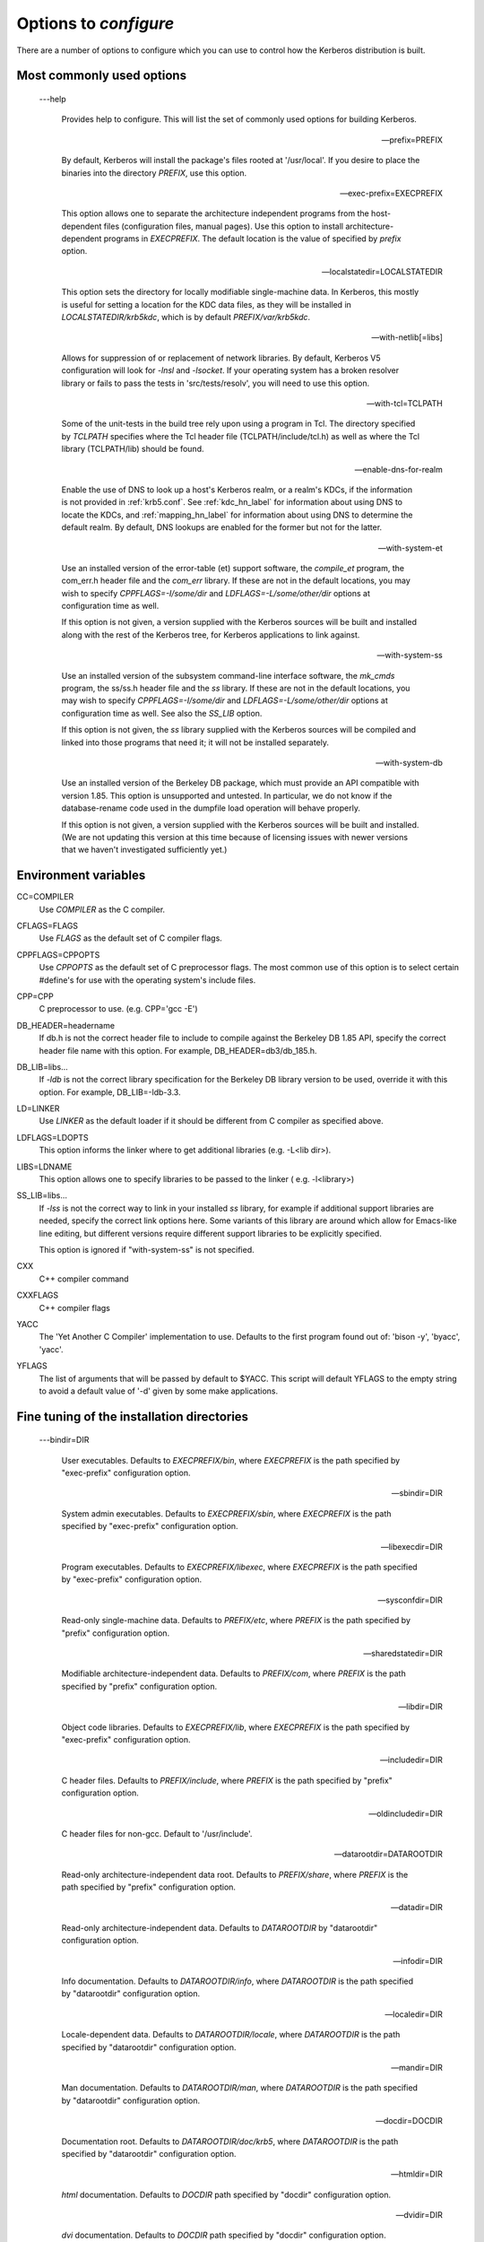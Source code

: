 .. _options2configure:

Options to *configure*
=========================

There are a number of options to configure which you can use to control 
how the Kerberos distribution is built. 

Most commonly used options
-----------------------------

 ---help

    Provides help to configure. 
    This will list the set of commonly used options for building Kerberos.

 --prefix=PREFIX

    By default, Kerberos will install the package's files rooted at '/usr/local'.
    If you desire to place the binaries into the directory *PREFIX*, use this option.

 --exec-prefix=EXECPREFIX

    This option allows one to separate the architecture independent programs
    from the host-dependent files (configuration files, manual pages).
    Use this option to install architecture-dependent programs in *EXECPREFIX*.
    The default location is the value of specified by *prefix* option.

 --localstatedir=LOCALSTATEDIR
 
   This option sets the directory for locally modifiable single-machine data. 
   In Kerberos, this mostly is useful for setting a location for the KDC data files, 
   as they will be installed in *LOCALSTATEDIR/krb5kdc*, 
   which is by default *PREFIX/var/krb5kdc*.

 --with-netlib[=libs]

    Allows for suppression of or replacement of network libraries. 
    By default, Kerberos V5 configuration will look for *-lnsl* and *-lsocket*. 
    If your operating system has a broken resolver library 
    or fails to pass the tests in 'src/tests/resolv', you will need to use this option.

 --with-tcl=TCLPATH

    Some of the unit-tests in the build tree rely upon using a program in Tcl. 
    The directory specified by *TCLPATH* specifies where the Tcl header file 
    (TCLPATH/include/tcl.h) 
    as well as where the Tcl library (TCLPATH/lib)  should be found.

 --enable-dns-for-realm

    Enable the use of DNS to look up a host's Kerberos realm, or a realm's KDCs, 
    if the information is not provided in :ref:`krb5.conf`. 
    See :ref:`kdc_hn_label` for information about using DNS to locate the KDCs, 
    and :ref:`mapping_hn_label` for information about using DNS to determine the default realm. 
    By default, DNS lookups are enabled for the former but not for the latter.

 --with-system-et
    
    Use an installed version of the error-table (et) support software, 
    the *compile_et* program, the com_err.h header file and the *com_err* library. 
    If these are not in the default locations, you may wish to specify 
    *CPPFLAGS=-I/some/dir* and *LDFLAGS=-L/some/other/dir* options at configuration time as well.

    If this option is not given, a version supplied with the Kerberos sources 
    will be built and installed along with the rest of the Kerberos tree, 
    for Kerberos applications to link against.

 --with-system-ss

    Use an installed version of the subsystem command-line interface software, 
    the *mk_cmds* program, the ss/ss.h header file and the *ss* library. 
    If these are not in the default locations, you may wish to specify 
    *CPPFLAGS=-I/some/dir* and *LDFLAGS=-L/some/other/dir* options 
    at configuration time as well. See also the *SS_LIB* option.

    If this option is not given, the *ss* library supplied with the Kerberos sources 
    will be compiled and linked into those programs that need it; 
    it will not be installed separately.

 --with-system-db

    Use an installed version of the Berkeley DB package, 
    which must provide an API compatible with version 1.85. 
    This option is unsupported and untested. 
    In particular, we do not know if the database-rename code used 
    in the dumpfile load operation will behave properly.

    If this option is not given, a version supplied with the Kerberos sources 
    will be built and installed. 
    (We are not updating this version at this time because of licensing issues 
    with newer versions that we haven't investigated sufficiently yet.)


Environment variables
----------------------------------------

CC=COMPILER
    Use *COMPILER* as the C compiler.

CFLAGS=FLAGS
    Use *FLAGS* as the default set of C compiler flags.

CPPFLAGS=CPPOPTS
    Use *CPPOPTS* as the default set of C preprocessor flags. 
    The most common use of this option is to select certain #define's 
    for use with the operating system's include files.

CPP=CPP  
     C preprocessor to use. (e.g. CPP='gcc -E')

DB_HEADER=headername
    If db.h is not the correct header file to include to compile against the Berkeley DB 1.85 API, 
    specify the correct header file name with this option. For example, DB_HEADER=db3/db_185.h.

DB_LIB=libs...
    If *-ldb* is not the correct library specification for the Berkeley DB library version to be used, 
    override it with this option. For example, DB_LIB=-ldb-3.3. 

LD=LINKER
    Use *LINKER* as the default loader if it should be different from C compiler as specified above.

LDFLAGS=LDOPTS
    This option informs the linker where to get additional libraries (e.g. -L<lib dir>).

LIBS=LDNAME
    This option allows one to specify libraries to be passed to the linker ( e.g. -l<library>)

SS_LIB=libs...
    If *-lss* is not the correct way to link in your installed *ss* library, 
    for example if additional support libraries are needed, 
    specify the correct link options here. 
    Some variants of this library are around which allow for Emacs-like line editing, 
    but different versions require different support libraries to be explicitly specified.

    This option is ignored if "with-system-ss" is not specified.

CXX     
     C++ compiler command

CXXFLAGS
     C++ compiler flags

YACC    
     The 'Yet Another C Compiler' implementation to use. Defaults to
     the first program found out of: 'bison -y', 'byacc', 'yacc'.

YFLAGS 
     The list of arguments that will be passed by default to $YACC.
     This script will default YFLAGS to the empty string to avoid a
     default value of '-d' given by some make applications.

Fine tuning of the installation directories
----------------------------------------------

 ---bindir=DIR    

     User executables. 
     Defaults to  *EXECPREFIX/bin*, where *EXECPREFIX* is the path specified by "exec-prefix" configuration option.

 --sbindir=DIR    

     System admin executables.
     Defaults to  *EXECPREFIX/sbin*, where *EXECPREFIX* is the path specified by "exec-prefix" configuration option.

 --libexecdir=DIR 

     Program executables.
     Defaults to  *EXECPREFIX/libexec*, where *EXECPREFIX* is the path specified by "exec-prefix" configuration option.

 --sysconfdir=DIR 

     Read-only single-machine data.
     Defaults to  *PREFIX/etc*, where *PREFIX* is the path specified by "prefix" configuration option.

 --sharedstatedir=DIR

     Modifiable architecture-independent data.
     Defaults to  *PREFIX/com*, where *PREFIX* is the path specified by "prefix" configuration option.

 --libdir=DIR    

     Object code libraries.
     Defaults to  *EXECPREFIX/lib*, where *EXECPREFIX* is the path specified by "exec-prefix" configuration option.

 --includedir=DIR  

     C header files.
     Defaults to  *PREFIX/include*, where *PREFIX* is the path specified by "prefix" configuration option.

 --oldincludedir=DIR 

     C header files for non-gcc. Default to  '/usr/include'.
  
 --datarootdir=DATAROOTDIR 

     Read-only architecture-independent data root.
     Defaults to  *PREFIX/share*, where *PREFIX* is the path specified by "prefix" configuration option.
  

 --datadir=DIR    

     Read-only architecture-independent data. 
     Defaults to  *DATAROOTDIR* by "datarootdir" configuration option.
  
 --infodir=DIR   

     Info documentation.
     Defaults to  *DATAROOTDIR/info*, where *DATAROOTDIR* is the path specified by "datarootdir" configuration option.

 --localedir=DIR  

     Locale-dependent data.
     Defaults to  *DATAROOTDIR/locale*, where *DATAROOTDIR* is the path specified by "datarootdir" configuration option.
 
 --mandir=DIR     

     Man documentation.
     Defaults to  *DATAROOTDIR/man*, where *DATAROOTDIR* is the path specified by "datarootdir" configuration option.
  
 --docdir=DOCDIR    

     Documentation root.
     Defaults to  *DATAROOTDIR/doc/krb5*, where *DATAROOTDIR* is the path specified by "datarootdir" configuration option.
  
 --htmldir=DIR    

     *html* documentation.
     Defaults to  *DOCDIR*  path specified by "docdir" configuration option.
  
 --dvidir=DIR    

     *dvi* documentation.
     Defaults to  *DOCDIR*  path specified by "docdir" configuration option.
  
 --pdfdir=DIR      

     *pdf* documentation.
     Defaults to  *DOCDIR*  path specified by "docdir" configuration option.
  
 --psdir=DIR     

     *ps* documentation.
     Defaults to  *DOCDIR*  path specified by "docdir" configuration option.


Program names
----------------------------------------------
  
 ---program-prefix=PREFIX      

     Prepend *PREFIX* to the names of the programs when installing them. For example, specifying 
     --program-prefix=mit- at the configure time will cause the program named *abc* to be installed 
     as *mit-abc*.
  
 --program-suffix=SUFFIX        

     Append *SUFFIX*  to the names of the programs when installing them. For example, specifying 
     --program-suffix=-mit at the configure time will cause the program named *abc* to be installed 
     as *abc-mit*.
  
 --program-transform-name=PROGRAM

     Run *sed -e PROGRAM* on installed program names. (*PROGRAM* is a *sed* script).


System types
----------------------------------------------

 ---build=BUILD 

     Configure for building on *BUILD* (e.g. --build=x86_64-linux-gnu).
  
 --host=HOST  

     Cross-compile to build programs to run on *HOST*  (e.g. --host=x86_64-linux-gnu). 
     By default, Kerberos V5 configuration will look for "build" option.


Optional features
----------------------------------------------

 ---disable-FEATURE   

     Do not include FEATURE (same as  --enable-FEATURE=no).
  
 --disable-option-checking

     Ignore unrecognized --enable/--with options.
  
 --enable-FEATURE[=ARG]  

     Include FEATURE [ARG=yes].
  
 --enable-dns-for-realm

     Enable DNS lookups of Kerberos realm names.
  
 --enable-maintainer-mode

     Enable rebuilding of source files, Makefiles, etc.
  
 --disable-delayed-initialization

     Initialize library code when loaded.
     Defaults to delay until first use.
  
 --disable-thread-support

     Don't enable thread support. Defaults to enabled.

 --disable-rpath   

     Suppress run path flags in link lines.
  
 --enable-athena   

     Build with MIT Project Athena configuration.
  
 --enable-fortuna-test

     Build to test Fortuna PRNG.
  
 --disable-kdc-lookaside-cache

     Disable the cache which detects client retransmits.

 --disable-pkinit    

     Disable PKINIT plugin support.


Optional packages
-----------------



 ---with-*PACKAGE* \[=ARG\]
 
    Use *PACKAGE* (e.g. --with-imap). The default value of *ARG* is 'yes'.

 --without-*PACKAGE* 

     Do not use *PACKAGE* (same as \-\-with-PACKAGE=no) (e.g. --without-libedit).

 --with-size-optimizations

     Enable a few optimizations to reduce code size possibly at some run-time cost.
  
 --with-hesiod=path

     Compile with Hesiod support. The *path* points to the Hesiod directory. 
     By default Hesiod is unsupported.
  
 --with-ldap   

     Compile OpenLDAP database backend module.
  
 --with-edirectory 

     Compile eDirectory database backend module.
  
 --with-vague-errors 

     Do not send helpful errors to client. 
     For example, if the KDC should return only vague error codes to clients.
  
 --with-crypto-impl=IMPL

     Use specified crypto implementation (e.g. *--with-crypto=openssl*). 
     Default is a native MIT Kerberos implementation *builtin*.
     The other currently implemented crypto backends are *openssl* and *nss*.
     (See :ref:`mitK5features`)

 --with-prng-alg=ALG

     Use specified PRNG algorithm. 
     For example, to use the OS native prng specify *--with-prng-alg=os*.

     Default is the *fortuna* PRNG algorithm. 
     For the *nss* crypto backend use one must explicitly specify *--with-prng-alg=nss*. 
     (See :ref:`mitK5features`)

 --with-kdc-kdb-update 

     Update the KDC database with the information about 
 
         - the last successful authentication;
         - the last failed authentication attempt;
         - the number of the failed authentication attempts.

     By default the kdb is not updated with this information.
  
 --with-system-verto

     Use an installed version of libverto.  If the libverto header and
     library are not in default locations, you may wish to specify
     *CPPFLAGS=-I/some/dir* and *LDFLAGS=-L/some/other/dir* options at
     configuration time as well.

     If this option is not given, the build system will try to detect
     an installed version of libverto and use it if it is found.
     Otherwise, a version supplied with the Kerberos sources will be
     built and installed.  The built-in version does not contain the
     full set of back-end modules and is not a suitable general
     replacement for the upstream version, but will work for the
     purposes of Kerberos.

     Specifying *--without-system-verto* will cause the built-in
     version of libverto to be used unconditionally.



Examples
----------

For example, in order to configure Kerberos on a Solaris machine 
using the *suncc* compiler with the optimizer *turned on*, 
run the configure script with the following options::

     % ./configure CC=suncc CFLAGS=-O
     

For a slightly more complicated example, consider a system 
where several packages to be used by Kerberos are installed in /usr/foobar,
including Berkeley DB 3.3, and an ss library that needs to link against the curses library. 
The configuration of Kerberos might be done thus::

      ./configure CPPFLAGS=-I/usr/foobar/include LDFLAGS=-L/usr/foobar/lib --with-system-et --with-system-ss --with-system-db  SS_LIB='-lss -lcurses'  DB_HEADER=db3/db_185.h DB_LIB=-ldb-3.3
     

